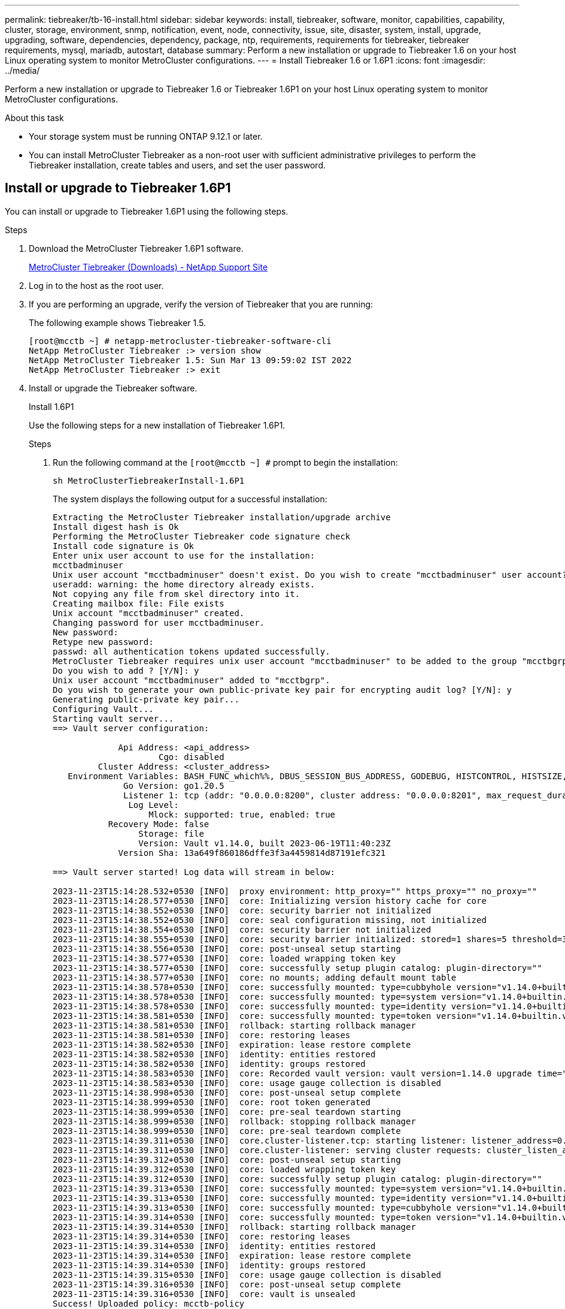 ---
permalink: tiebreaker/tb-16-install.html
sidebar: sidebar
keywords: install, tiebreaker, software, monitor, capabilities, capability, cluster, storage, environment, snmp, notification, event, node, connectivity, issue, site, disaster, system, install, upgrade, upgrading, software, dependencies, dependency, package, ntp, requirements, requirements for tiebreaker, tiebreaker requirements, mysql, mariadb, autostart, database
summary: Perform a new installation or upgrade to Tiebreaker 1.6 on your host Linux operating system to monitor MetroCluster configurations. 
---
= Install Tiebreaker 1.6 or 1.6P1
:icons: font
:imagesdir: ../media/

[.lead]
Perform a new installation or upgrade to Tiebreaker 1.6 or Tiebreaker 1.6P1 on your host Linux operating system to monitor MetroCluster configurations. 

.About this task

* Your storage system must be running ONTAP 9.12.1 or later.

* You can install MetroCluster Tiebreaker as a non-root user with sufficient administrative privileges to perform the Tiebreaker installation, create tables and users, and set the user password. 

== Install or upgrade to Tiebreaker 1.6P1

You can install or upgrade to Tiebreaker 1.6P1 using the following steps. 

.Steps

. Download the MetroCluster Tiebreaker 1.6P1 software.
+
https://mysupport.netapp.com/site/products/all/details/metrocluster-tiebreaker/downloads-tab[MetroCluster Tiebreaker (Downloads) - NetApp Support Site^]

. Log in to the host as the root user.

. If you are performing an upgrade, verify the version of Tiebreaker that you are running:
+
The following example shows Tiebreaker 1.5.
+
----
[root@mcctb ~] # netapp-metrocluster-tiebreaker-software-cli
NetApp MetroCluster Tiebreaker :> version show
NetApp MetroCluster Tiebreaker 1.5: Sun Mar 13 09:59:02 IST 2022
NetApp MetroCluster Tiebreaker :> exit
----

. Install or upgrade the Tiebreaker software.
+
[role="tabbed-block"]
====
.Install 1.6P1
--
Use the following steps for a new installation of Tiebreaker 1.6P1. 

.Steps

. Run the following command at the `[root@mcctb ~] #` prompt to begin the installation:
+
[source,cli]
sh MetroClusterTiebreakerInstall-1.6P1
+
The system displays the following output for a successful installation:
+
----
Extracting the MetroCluster Tiebreaker installation/upgrade archive
Install digest hash is Ok
Performing the MetroCluster Tiebreaker code signature check
Install code signature is Ok
Enter unix user account to use for the installation:
mcctbadminuser
Unix user account "mcctbadminuser" doesn't exist. Do you wish to create "mcctbadminuser" user account? [Y/N]: y
useradd: warning: the home directory already exists.
Not copying any file from skel directory into it.
Creating mailbox file: File exists
Unix account "mcctbadminuser" created.
Changing password for user mcctbadminuser.
New password:
Retype new password:
passwd: all authentication tokens updated successfully.
MetroCluster Tiebreaker requires unix user account "mcctbadminuser" to be added to the group "mcctbgrp" for admin access.
Do you wish to add ? [Y/N]: y
Unix user account "mcctbadminuser" added to "mcctbgrp".
Do you wish to generate your own public-private key pair for encrypting audit log? [Y/N]: y
Generating public-private key pair...
Configuring Vault...
Starting vault server...
==> Vault server configuration:

             Api Address: <api_address>
                     Cgo: disabled
         Cluster Address: <cluster_address>
   Environment Variables: BASH_FUNC_which%%, DBUS_SESSION_BUS_ADDRESS, GODEBUG, HISTCONTROL, HISTSIZE, HOME, HOSTNAME, HOST_ACCOUNT, LANG, LESSOPEN, LOGNAME, LS_COLORS, MAIL, PATH, PWD, SHELL, SHLVL, SSH_CLIENT, SSH_CONNECTION, SSH_TTY, STAF_TEMP_DIR, TERM, USER, VAULT_ADDR, VAULT_TOKEN, XDG_RUNTIME_DIR, XDG_SESSION_ID, _, vault_Addr, which_declare
              Go Version: go1.20.5
              Listener 1: tcp (addr: "0.0.0.0:8200", cluster address: "0.0.0.0:8201", max_request_duration: "1m30s", max_request_size: "33554432", tls: "enabled")
               Log Level:
                   Mlock: supported: true, enabled: true
           Recovery Mode: false
                 Storage: file
                 Version: Vault v1.14.0, built 2023-06-19T11:40:23Z
             Version Sha: 13a649f860186dffe3f3a4459814d87191efc321

==> Vault server started! Log data will stream in below:

2023-11-23T15:14:28.532+0530 [INFO]  proxy environment: http_proxy="" https_proxy="" no_proxy=""
2023-11-23T15:14:28.577+0530 [INFO]  core: Initializing version history cache for core
2023-11-23T15:14:38.552+0530 [INFO]  core: security barrier not initialized
2023-11-23T15:14:38.552+0530 [INFO]  core: seal configuration missing, not initialized
2023-11-23T15:14:38.554+0530 [INFO]  core: security barrier not initialized
2023-11-23T15:14:38.555+0530 [INFO]  core: security barrier initialized: stored=1 shares=5 threshold=3
2023-11-23T15:14:38.556+0530 [INFO]  core: post-unseal setup starting
2023-11-23T15:14:38.577+0530 [INFO]  core: loaded wrapping token key
2023-11-23T15:14:38.577+0530 [INFO]  core: successfully setup plugin catalog: plugin-directory=""
2023-11-23T15:14:38.577+0530 [INFO]  core: no mounts; adding default mount table
2023-11-23T15:14:38.578+0530 [INFO]  core: successfully mounted: type=cubbyhole version="v1.14.0+builtin.vault" path=cubbyhole/ namespace="ID: root. Path: "
2023-11-23T15:14:38.578+0530 [INFO]  core: successfully mounted: type=system version="v1.14.0+builtin.vault" path=sys/ namespace="ID: root. Path: "
2023-11-23T15:14:38.578+0530 [INFO]  core: successfully mounted: type=identity version="v1.14.0+builtin.vault" path=identity/ namespace="ID: root. Path: "
2023-11-23T15:14:38.581+0530 [INFO]  core: successfully mounted: type=token version="v1.14.0+builtin.vault" path=token/ namespace="ID: root. Path: "
2023-11-23T15:14:38.581+0530 [INFO]  rollback: starting rollback manager
2023-11-23T15:14:38.581+0530 [INFO]  core: restoring leases
2023-11-23T15:14:38.582+0530 [INFO]  expiration: lease restore complete
2023-11-23T15:14:38.582+0530 [INFO]  identity: entities restored
2023-11-23T15:14:38.582+0530 [INFO]  identity: groups restored
2023-11-23T15:14:38.583+0530 [INFO]  core: Recorded vault version: vault version=1.14.0 upgrade time="2023-11-23 09:44:38.582881162 +0000 UTC" build date=2023-06-19T11:40:23Z
2023-11-23T15:14:38.583+0530 [INFO]  core: usage gauge collection is disabled
2023-11-23T15:14:38.998+0530 [INFO]  core: post-unseal setup complete
2023-11-23T15:14:38.999+0530 [INFO]  core: root token generated
2023-11-23T15:14:38.999+0530 [INFO]  core: pre-seal teardown starting
2023-11-23T15:14:38.999+0530 [INFO]  rollback: stopping rollback manager
2023-11-23T15:14:38.999+0530 [INFO]  core: pre-seal teardown complete
2023-11-23T15:14:39.311+0530 [INFO]  core.cluster-listener.tcp: starting listener: listener_address=0.0.0.0:8201
2023-11-23T15:14:39.311+0530 [INFO]  core.cluster-listener: serving cluster requests: cluster_listen_address=[::]:8201
2023-11-23T15:14:39.312+0530 [INFO]  core: post-unseal setup starting
2023-11-23T15:14:39.312+0530 [INFO]  core: loaded wrapping token key
2023-11-23T15:14:39.312+0530 [INFO]  core: successfully setup plugin catalog: plugin-directory=""
2023-11-23T15:14:39.313+0530 [INFO]  core: successfully mounted: type=system version="v1.14.0+builtin.vault" path=sys/ namespace="ID: root. Path: "
2023-11-23T15:14:39.313+0530 [INFO]  core: successfully mounted: type=identity version="v1.14.0+builtin.vault" path=identity/ namespace="ID: root. Path: "
2023-11-23T15:14:39.313+0530 [INFO]  core: successfully mounted: type=cubbyhole version="v1.14.0+builtin.vault" path=cubbyhole/ namespace="ID: root. Path: "
2023-11-23T15:14:39.314+0530 [INFO]  core: successfully mounted: type=token version="v1.14.0+builtin.vault" path=token/ namespace="ID: root. Path: "
2023-11-23T15:14:39.314+0530 [INFO]  rollback: starting rollback manager
2023-11-23T15:14:39.314+0530 [INFO]  core: restoring leases
2023-11-23T15:14:39.314+0530 [INFO]  identity: entities restored
2023-11-23T15:14:39.314+0530 [INFO]  expiration: lease restore complete
2023-11-23T15:14:39.314+0530 [INFO]  identity: groups restored
2023-11-23T15:14:39.315+0530 [INFO]  core: usage gauge collection is disabled
2023-11-23T15:14:39.316+0530 [INFO]  core: post-unseal setup complete
2023-11-23T15:14:39.316+0530 [INFO]  core: vault is unsealed
Success! Uploaded policy: mcctb-policy
2023-11-23T15:14:39.795+0530 [INFO]  core: enabled credential backend: path=approle/ type=approle version=""
Success! Enabled approle auth method at: approle/
2023-11-23T15:14:39.885+0530 [INFO]  core: successful mount: namespace="" path=mcctb/ type=kv version=""
Success! Enabled the kv secrets engine at: mcctb/
Success! Data written to: auth/approle/role/mcctb-app
Installing the NetApp-MetroCluster-Tiebreaker-Software-1.6-1.x86_64.rpm
Preparing...                          # ############################### # [100%]

Updating / installing...

1:NetApp-MetroCluster-Tiebreaker-So# ############################### # [100%]
Performing file integrity check
etc/cron.weekly/metrocluster-tiebreaker-support is Ok
etc/cron.weekly/metrocluster-tiebreaker-support-cov is Ok
etc/init.d/netapp-metrocluster-tiebreaker-software is Ok
etc/init.d/netapp-metrocluster-tiebreaker-software-cov is Ok
etc/logrotate.d/mcctb is Ok
opt/netapp/mcctb/lib/common/activation-1.1.1.jar is Ok
opt/netapp/mcctb/lib/common/aopalliance.jar is Ok
opt/netapp/mcctb/lib/common/args4j.jar is Ok
opt/netapp/mcctb/lib/common/aspectjrt.jar is Ok
opt/netapp/mcctb/lib/common/aspectjweaver.jar is Ok
opt/netapp/mcctb/lib/common/asup.jar is Ok
opt/netapp/mcctb/lib/common/bcpkix-jdk15on.jar is Ok
opt/netapp/mcctb/lib/common/bcprov-jdk15on.jar is Ok
opt/netapp/mcctb/lib/common/bcprov-jdk18on.jar is Ok
opt/netapp/mcctb/lib/common/bctls-fips-1.0.13.jar is Ok
opt/netapp/mcctb/lib/common/bctls-jdk18on.jar is Ok
opt/netapp/mcctb/lib/common/bcutil-jdk18on.jar is Ok
opt/netapp/mcctb/lib/common/cglib.jar is Ok
opt/netapp/mcctb/lib/common/commons-codec.jar is Ok
opt/netapp/mcctb/lib/common/commons-collections4.jar is Ok
opt/netapp/mcctb/lib/common/commons-compress.jar is Ok
opt/netapp/mcctb/lib/common/commons-daemon.jar is Ok
opt/netapp/mcctb/lib/common/commons-daemon.src.jar is Ok
opt/netapp/mcctb/lib/common/commons-dbcp2.jar is Ok
opt/netapp/mcctb/lib/common/commons-io.jar is Ok
opt/netapp/mcctb/lib/common/commons-lang3.jar is Ok
opt/netapp/mcctb/lib/common/commons-logging.jar is Ok
opt/netapp/mcctb/lib/common/commons-pool2.jar is Ok
opt/netapp/mcctb/lib/common/guava.jar is Ok
opt/netapp/mcctb/lib/common/httpclient.jar is Ok
opt/netapp/mcctb/lib/common/httpcore.jar is Ok
opt/netapp/mcctb/lib/common/jakarta.activation.jar is Ok
opt/netapp/mcctb/lib/common/jakarta.xml.bind-api.jar is Ok
opt/netapp/mcctb/lib/common/java-xmlbuilder.jar is Ok
opt/netapp/mcctb/lib/common/javax.inject.jar is Ok
opt/netapp/mcctb/lib/common/jaxb-api-2.3.1.jar is Ok
opt/netapp/mcctb/lib/common/jaxb-core.jar is Ok
opt/netapp/mcctb/lib/common/jaxb-impl.jar is Ok
opt/netapp/mcctb/lib/common/jline.jar is Ok
opt/netapp/mcctb/lib/common/jna.jar is Ok
opt/netapp/mcctb/lib/common/joda-time.jar is Ok
opt/netapp/mcctb/lib/common/jsch.jar is Ok
opt/netapp/mcctb/lib/common/json.jar is Ok
opt/netapp/mcctb/lib/common/jsvc.zip is Ok
opt/netapp/mcctb/lib/common/junixsocket-common.jar is Ok
opt/netapp/mcctb/lib/common/junixsocket-native-common.jar is Ok
opt/netapp/mcctb/lib/common/logback-classic.jar is Ok
opt/netapp/mcctb/lib/common/logback-core.jar is Ok
opt/netapp/mcctb/lib/common/mail-1.6.2.jar is Ok
opt/netapp/mcctb/lib/common/mariadb-java-client.jar is Ok
opt/netapp/mcctb/lib/common/mcctb-mib.jar is Ok
opt/netapp/mcctb/lib/common/mcctb.jar is Ok
opt/netapp/mcctb/lib/common/mockito-core.jar is Ok
opt/netapp/mcctb/lib/common/slf4j-api.jar is Ok
opt/netapp/mcctb/lib/common/snmp4j.jar is Ok
opt/netapp/mcctb/lib/common/spring-aop.jar is Ok
opt/netapp/mcctb/lib/common/spring-beans.jar is Ok
opt/netapp/mcctb/lib/common/spring-context-support.jar is Ok
opt/netapp/mcctb/lib/common/spring-context.jar is Ok
opt/netapp/mcctb/lib/common/spring-core.jar is Ok
opt/netapp/mcctb/lib/common/spring-expression.jar is Ok
opt/netapp/mcctb/lib/common/spring-web.jar is Ok
opt/netapp/mcctb/lib/common/vault-java-driver.jar is Ok
opt/netapp/mcctb/lib/common/xz.jar is Ok
opt/netapp/mcctb/lib/org.jacoco.agent-0.8.8-runtime.jar is Ok
opt/netapp/mcctb/bin/mcctb-asup-invoke is Ok
opt/netapp/mcctb/bin/mcctb_postrotate is Ok
opt/netapp/mcctb/bin/netapp-metrocluster-tiebreaker-software-cli is Ok
/

Synchronizing state of netapp-metrocluster-tiebreaker-software.service with SysV service script with /usr/lib/systemd/systemd-sysv-install.
Executing: /usr/lib/systemd/systemd-sysv-install enable netapp-metrocluster-tiebreaker-software
Created symlink /etc/systemd/system/multi-user.target.wants/netapp-metrocluster-tiebreaker-software.service → /etc/systemd/system/netapp-metrocluster-tiebreaker-software.service.

Attempting to start NetApp MetroCluster Tiebreaker software services
Started NetApp MetroCluster Tiebreaker software services
Successfully installed NetApp MetroCluster Tiebreaker software version 1.6P1.


----

--
.1.6 to 1.6P1
--
Use the following steps to upgrade the Tiebreaker 1.6 software version to Tiebreaker 1.6P1.

NOTE: After upgrading to Tiebreaker 1.6P1 from 1.6, you must remove Tiebreaker monitoring and re-add the MetroCluster configuration. 

.Steps

. Run the following command at the `[root@mcctb ~] #` prompt to upgrade the software:
+
[source,cli]
sh MetroClusterTiebreakerInstall-1.6P1
+
The system displays the following output for a successful upgrade:
+
----
Extracting the MetroCluster Tiebreaker installation/upgrade archive
Install digest hash is Ok
Performing the MetroCluster Tiebreaker code signature check
Install code signature is Ok
NetApp-MetroCluster-Tiebreaker-Software-1.6-1.x86_64
Error making API request.

URL: GET https://127.0.0.1:8200/v1/sys/internal/ui/mounts/mcctb/data/db
Code: 403. Errors:

* permission denied
Upgrading to NetApp-MetroCluster-Tiebreaker-Software-1.6P1-1.x86_64.rpm
Preparing...                          ################################# [100%]
Updating / installing...
   1:NetApp-MetroCluster-Tiebreaker-So################################# [ 50%]
Performing file integrity check
etc/cron.weekly/metrocluster-tiebreaker-support is Ok
etc/cron.weekly/metrocluster-tiebreaker-support-cov is Ok
etc/init.d/netapp-metrocluster-tiebreaker-software is Ok
etc/init.d/netapp-metrocluster-tiebreaker-software-cov is Ok
etc/logrotate.d/mcctb is Ok
opt/netapp/mcctb/lib/common/aopalliance.jar is Ok
opt/netapp/mcctb/lib/common/args4j.jar is Ok
opt/netapp/mcctb/lib/common/aspectjrt.jar is Ok
opt/netapp/mcctb/lib/common/aspectjweaver.jar is Ok
opt/netapp/mcctb/lib/common/asup.jar is Ok
opt/netapp/mcctb/lib/common/bcpkix-jdk18on.jar is Ok
opt/netapp/mcctb/lib/common/bcprov-jdk18on.jar is Ok
opt/netapp/mcctb/lib/common/bctls-fips-1.0.19.jar is Ok
opt/netapp/mcctb/lib/common/bctls-jdk18on.jar is Ok
opt/netapp/mcctb/lib/common/bcutil-jdk18on.jar is Ok
opt/netapp/mcctb/lib/common/cglib.jar is Ok
opt/netapp/mcctb/lib/common/commons-codec.jar is Ok
opt/netapp/mcctb/lib/common/commons-collections4.jar is Ok
opt/netapp/mcctb/lib/common/commons-compress.jar is Ok
opt/netapp/mcctb/lib/common/commons-daemon.jar is Ok
opt/netapp/mcctb/lib/common/commons-daemon.src.jar is Ok
opt/netapp/mcctb/lib/common/commons-dbcp2.jar is Ok
opt/netapp/mcctb/lib/common/commons-io.jar is Ok
opt/netapp/mcctb/lib/common/commons-lang3.jar is Ok
opt/netapp/mcctb/lib/common/commons-logging.jar is Ok
opt/netapp/mcctb/lib/common/commons-pool2.jar is Ok
opt/netapp/mcctb/lib/common/guava.jar is Ok
opt/netapp/mcctb/lib/common/httpclient.jar is Ok
opt/netapp/mcctb/lib/common/httpcore.jar is Ok
opt/netapp/mcctb/lib/common/jakarta.activation.jar is Ok
opt/netapp/mcctb/lib/common/jakarta.mail-2.0.1.jar is Ok
opt/netapp/mcctb/lib/common/jakarta.xml.bind-api.jar is Ok
opt/netapp/mcctb/lib/common/java-xmlbuilder.jar is Ok
opt/netapp/mcctb/lib/common/javax.inject.jar is Ok
opt/netapp/mcctb/lib/common/jaxb-api-2.3.1.jar is Ok
opt/netapp/mcctb/lib/common/jaxb-core.jar is Ok
opt/netapp/mcctb/lib/common/jaxb-impl.jar is Ok
opt/netapp/mcctb/lib/common/jline.jar is Ok
opt/netapp/mcctb/lib/common/jna.jar is Ok
opt/netapp/mcctb/lib/common/joda-time.jar is Ok
opt/netapp/mcctb/lib/common/jsch.jar is Ok
opt/netapp/mcctb/lib/common/json.jar is Ok
opt/netapp/mcctb/lib/common/jsvc.zip is Ok
opt/netapp/mcctb/lib/common/junixsocket-common.jar is Ok
opt/netapp/mcctb/lib/common/junixsocket-native-common.jar is Ok
opt/netapp/mcctb/lib/common/logback-classic.jar is Ok
opt/netapp/mcctb/lib/common/logback-core.jar is Ok
opt/netapp/mcctb/lib/common/mail-1.6.2.jar is Ok
opt/netapp/mcctb/lib/common/mariadb-java-client.jar is Ok
opt/netapp/mcctb/lib/common/mcctb-mib.jar is Ok
opt/netapp/mcctb/lib/common/mcctb.jar is Ok
opt/netapp/mcctb/lib/common/mockito-core.jar is Ok
opt/netapp/mcctb/lib/common/slf4j-api.jar is Ok
opt/netapp/mcctb/lib/common/snmp4j.jar is Ok
opt/netapp/mcctb/lib/common/spring-aop.jar is Ok
opt/netapp/mcctb/lib/common/spring-beans.jar is Ok
opt/netapp/mcctb/lib/common/spring-context-support.jar is Ok
opt/netapp/mcctb/lib/common/spring-context.jar is Ok
opt/netapp/mcctb/lib/common/spring-core.jar is Ok
opt/netapp/mcctb/lib/common/spring-expression.jar is Ok
opt/netapp/mcctb/lib/common/spring-web.jar is Ok
opt/netapp/mcctb/lib/common/vault-java-driver.jar is Ok
opt/netapp/mcctb/lib/common/xz.jar is Ok
opt/netapp/mcctb/lib/org.jacoco.agent-0.8.8-runtime.jar is Ok
opt/netapp/mcctb/bin/mcctb-asup-invoke is Ok
opt/netapp/mcctb/bin/mcctb_postrotate is Ok
opt/netapp/mcctb/bin/netapp-metrocluster-tiebreaker-software-cli is Ok
/
chown: missing operand after ‘/var/log/netapp/mcctb’
Try 'chown --help' for more information.
chown: missing operand after ‘/etc/netapp/mcctb’
Try 'chown --help' for more information.
chown: missing operand after ‘/opt/netapp/’
Try 'chown --help' for more information.


Attempting to start NetApp MetroCluster Tiebreaker software services
Started NetApp MetroCluster Tiebreaker software services
Successfully upgraded NetApp MetroCluster Tiebreaker software to version 1.6P1.
Cleaning up / removing...
   2:NetApp-MetroCluster-Tiebreaker-So################################# [100%]

----

. Remove and re-add the MetroCluster configuration by following the steps in link:concept_configuring_the_tiebreaker_software.html[Configure the Tiebreaker software].

--
.1.5 to 1.6P1
--
Use the following steps to upgrade the Tiebreaker 1.5 software version to Tiebreaker 1.6P1.

.Steps

--
.1.4 to 1.6P1
--

Use the following steps to upgrade the Tiebreaker 1.4 software version to Tiebreaker 1.6P1.

.Steps

. Run the following command at the `[root@mcctb ~] #` prompt to upgrade the software:
+
[source,cli]
sh MetroClusterTiebreakerInstall-1.6P1
+
The system displays the following output for a successful upgrade:
+
----
Extracting the MetroCluster Tiebreaker installation/upgrade archive
Install digest hash is Ok
Performing the MetroCluster Tiebreaker code signature check
Install code signature is Ok
Enter unix user account to use for the installation:
mcctbuseradmin1
Unix user account "mcctbuseradmin1" doesn't exist. Do you wish to create "mcctbuseradmin1" user account? [Y/N]: y
Unix account "mcctbuseradmin1" created.
Changing password for user mcctbuseradmin1.
New password:
Retype new password:
passwd: all authentication tokens updated successfully.

Enter database user name : root

Please enter database password for root
Enter password:

Password updated successfully in the database.

MetroCluster Tiebreaker requires unix user account "mcctbuseradmin1" to be added to the group "mcctbgrp" for admin access.
Do you wish to add ? [Y/N]: y
Unix user account "mcctbuseradmin1" added to "mcctbgrp".
Do you wish to generate your own public-private key pair for encrypting audit log? [Y/N]: y
Generating public-private key pair...
Configuring Vault...
Starting vault server...
==> Vault server configuration:

             Api Address: <api_addess>
                     Cgo: disabled
         Cluster Address: <cluster_address>
   Environment Variables: BASH_FUNC_which%%, DBUS_SESSION_BUS_ADDRESS, GODEBUG, HISTCONTROL, HISTSIZE, HOME, HOSTNAME, HOST_ACCOUNT, LANG, LESSOPEN, LOGNAME, LS_COLORS, MAIL, PATH, PWD, SHELL, SHLVL, SSH_CLIENT, SSH_CONNECTION, SSH_TTY, STAF_TEMP_DIR, TERM, USER, VAULT_ADDR, VAULT_TOKEN, XDG_RUNTIME_DIR, XDG_SESSION_ID, _, vault_Addr, which_declare
              Go Version: go1.20.5
              Listener 1: tcp (addr: "0.0.0.0:8200", cluster address: "0.0.0.0:8201", max_request_duration: "1m30s", max_request_size: "33554432", tls: "enabled")
               Log Level:
                   Mlock: supported: true, enabled: true
           Recovery Mode: false
                 Storage: file
                 Version: Vault v1.14.0, built 2023-06-19T11:40:23Z
             Version Sha: 13a649f860186dffe3f3a4459814d87191efc321

==> Vault server started! Log data will stream in below:

2023-11-23T15:58:10.400+0530 [INFO]  proxy environment: http_proxy="" https_proxy="" no_proxy=""
2023-11-23T15:58:10.432+0530 [INFO]  core: Initializing version history cache for core
2023-11-23T15:58:20.422+0530 [INFO]  core: security barrier not initialized
2023-11-23T15:58:20.422+0530 [INFO]  core: seal configuration missing, not initialized
2023-11-23T15:58:20.424+0530 [INFO]  core: security barrier not initialized
2023-11-23T15:58:20.425+0530 [INFO]  core: security barrier initialized: stored=1 shares=5 threshold=3
2023-11-23T15:58:20.427+0530 [INFO]  core: post-unseal setup starting
2023-11-23T15:58:20.448+0530 [INFO]  core: loaded wrapping token key
2023-11-23T15:58:20.448+0530 [INFO]  core: successfully setup plugin catalog: plugin-directory=""
2023-11-23T15:58:20.448+0530 [INFO]  core: no mounts; adding default mount table
2023-11-23T15:58:20.449+0530 [INFO]  core: successfully mounted: type=cubbyhole version="v1.14.0+builtin.vault" path=cubbyhole/ namespace="ID: root. Path: "
2023-11-23T15:58:20.449+0530 [INFO]  core: successfully mounted: type=system version="v1.14.0+builtin.vault" path=sys/ namespace="ID: root. Path: "
2023-11-23T15:58:20.449+0530 [INFO]  core: successfully mounted: type=identity version="v1.14.0+builtin.vault" path=identity/ namespace="ID: root. Path: "
2023-11-23T15:58:20.451+0530 [INFO]  core: successfully mounted: type=token version="v1.14.0+builtin.vault" path=token/ namespace="ID: root. Path: "
2023-11-23T15:58:20.452+0530 [INFO]  rollback: starting rollback manager
2023-11-23T15:58:20.452+0530 [INFO]  core: restoring leases
2023-11-23T15:58:20.453+0530 [INFO]  identity: entities restored
2023-11-23T15:58:20.453+0530 [INFO]  identity: groups restored
2023-11-23T15:58:20.453+0530 [INFO]  expiration: lease restore complete
2023-11-23T15:58:20.453+0530 [INFO]  core: usage gauge collection is disabled
2023-11-23T15:58:20.453+0530 [INFO]  core: Recorded vault version: vault version=1.14.0 upgrade time="2023-11-23 10:28:20.453481904 +0000 UTC" build date=2023-06-19T11:40:23Z
2023-11-23T15:58:20.818+0530 [INFO]  core: post-unseal setup complete
2023-11-23T15:58:20.819+0530 [INFO]  core: root token generated
2023-11-23T15:58:20.819+0530 [INFO]  core: pre-seal teardown starting
2023-11-23T15:58:20.819+0530 [INFO]  rollback: stopping rollback manager
2023-11-23T15:58:20.819+0530 [INFO]  core: pre-seal teardown complete
2023-11-23T15:58:21.116+0530 [INFO]  core.cluster-listener.tcp: starting listener: listener_address=0.0.0.0:8201
2023-11-23T15:58:21.116+0530 [INFO]  core.cluster-listener: serving cluster requests: cluster_listen_address=[::]:8201
2023-11-23T15:58:21.117+0530 [INFO]  core: post-unseal setup starting
2023-11-23T15:58:21.117+0530 [INFO]  core: loaded wrapping token key
2023-11-23T15:58:21.117+0530 [INFO]  core: successfully setup plugin catalog: plugin-directory=""
2023-11-23T15:58:21.119+0530 [INFO]  core: successfully mounted: type=system version="v1.14.0+builtin.vault" path=sys/ namespace="ID: root. Path: "
2023-11-23T15:58:21.120+0530 [INFO]  core: successfully mounted: type=identity version="v1.14.0+builtin.vault" path=identity/ namespace="ID: root. Path: "
2023-11-23T15:58:21.120+0530 [INFO]  core: successfully mounted: type=cubbyhole version="v1.14.0+builtin.vault" path=cubbyhole/ namespace="ID: root. Path: "
2023-11-23T15:58:21.123+0530 [INFO]  core: successfully mounted: type=token version="v1.14.0+builtin.vault" path=token/ namespace="ID: root. Path: "
2023-11-23T15:58:21.123+0530 [INFO]  rollback: starting rollback manager
2023-11-23T15:58:21.124+0530 [INFO]  core: restoring leases
2023-11-23T15:58:21.124+0530 [INFO]  identity: entities restored
2023-11-23T15:58:21.124+0530 [INFO]  identity: groups restored
2023-11-23T15:58:21.124+0530 [INFO]  expiration: lease restore complete
2023-11-23T15:58:21.125+0530 [INFO]  core: usage gauge collection is disabled
2023-11-23T15:58:21.125+0530 [INFO]  core: post-unseal setup complete
2023-11-23T15:58:21.125+0530 [INFO]  core: vault is unsealed
Success! Uploaded policy: mcctb-policy
2023-11-23T15:58:21.600+0530 [INFO]  core: enabled credential backend: path=approle/ type=approle version=""
Success! Enabled approle auth method at: approle/
2023-11-23T15:58:21.690+0530 [INFO]  core: successful mount: namespace="" path=mcctb/ type=kv version=""
Success! Enabled the kv secrets engine at: mcctb/
Success! Data written to: auth/approle/role/mcctb-app
Upgrading to NetApp-MetroCluster-Tiebreaker-Software-1.6-1.x86_64.rpm
Preparing...                          ################################# [100%]
Updating / installing...
   1:NetApp-MetroCluster-Tiebreaker-So################################# [ 50%]
Performing file integrity check
etc/cron.weekly/metrocluster-tiebreaker-support is Ok
etc/cron.weekly/metrocluster-tiebreaker-support-cov is Ok
etc/init.d/netapp-metrocluster-tiebreaker-software is Ok
etc/init.d/netapp-metrocluster-tiebreaker-software-cov is Ok
etc/logrotate.d/mcctb is Ok
opt/netapp/mcctb/lib/common/activation-1.1.1.jar is Ok
opt/netapp/mcctb/lib/common/aopalliance.jar is Ok
opt/netapp/mcctb/lib/common/args4j.jar is Ok
opt/netapp/mcctb/lib/common/aspectjrt.jar is Ok
opt/netapp/mcctb/lib/common/aspectjweaver.jar is Ok
opt/netapp/mcctb/lib/common/asup.jar is Ok
opt/netapp/mcctb/lib/common/bcpkix-jdk15on.jar is Ok
opt/netapp/mcctb/lib/common/bcprov-jdk15on.jar is Ok
opt/netapp/mcctb/lib/common/bcprov-jdk18on.jar is Ok
opt/netapp/mcctb/lib/common/bctls-fips-1.0.13.jar is Ok
opt/netapp/mcctb/lib/common/bctls-jdk18on.jar is Ok
opt/netapp/mcctb/lib/common/bcutil-jdk18on.jar is Ok
opt/netapp/mcctb/lib/common/cglib.jar is Ok
opt/netapp/mcctb/lib/common/commons-codec.jar is Ok
opt/netapp/mcctb/lib/common/commons-collections4.jar is Ok
opt/netapp/mcctb/lib/common/commons-compress.jar is Ok
opt/netapp/mcctb/lib/common/commons-daemon.jar is Ok
opt/netapp/mcctb/lib/common/commons-daemon.src.jar is Ok
opt/netapp/mcctb/lib/common/commons-dbcp2.jar is Ok
opt/netapp/mcctb/lib/common/commons-io.jar is Ok
opt/netapp/mcctb/lib/common/commons-lang3.jar is Ok
opt/netapp/mcctb/lib/common/commons-logging.jar is Ok
opt/netapp/mcctb/lib/common/commons-pool2.jar is Ok
opt/netapp/mcctb/lib/common/guava.jar is Ok
opt/netapp/mcctb/lib/common/httpclient.jar is Ok
opt/netapp/mcctb/lib/common/httpcore.jar is Ok
opt/netapp/mcctb/lib/common/jakarta.activation.jar is Ok
opt/netapp/mcctb/lib/common/jakarta.xml.bind-api.jar is Ok
opt/netapp/mcctb/lib/common/java-xmlbuilder.jar is Ok
opt/netapp/mcctb/lib/common/javax.inject.jar is Ok
opt/netapp/mcctb/lib/common/jaxb-api-2.3.1.jar is Ok
opt/netapp/mcctb/lib/common/jaxb-core.jar is Ok
opt/netapp/mcctb/lib/common/jaxb-impl.jar is Ok
opt/netapp/mcctb/lib/common/jline.jar is Ok
opt/netapp/mcctb/lib/common/jna.jar is Ok
opt/netapp/mcctb/lib/common/joda-time.jar is Ok
opt/netapp/mcctb/lib/common/jsch.jar is Ok
opt/netapp/mcctb/lib/common/json.jar is Ok
opt/netapp/mcctb/lib/common/jsvc.zip is Ok
opt/netapp/mcctb/lib/common/junixsocket-common.jar is Ok
opt/netapp/mcctb/lib/common/junixsocket-native-common.jar is Ok
opt/netapp/mcctb/lib/common/logback-classic.jar is Ok
opt/netapp/mcctb/lib/common/logback-core.jar is Ok
opt/netapp/mcctb/lib/common/mail-1.6.2.jar is Ok
opt/netapp/mcctb/lib/common/mariadb-java-client.jar is Ok
opt/netapp/mcctb/lib/common/mcctb-mib.jar is Ok
opt/netapp/mcctb/lib/common/mcctb.jar is Ok
opt/netapp/mcctb/lib/common/mockito-core.jar is Ok
opt/netapp/mcctb/lib/common/slf4j-api.jar is Ok
opt/netapp/mcctb/lib/common/snmp4j.jar is Ok
opt/netapp/mcctb/lib/common/spring-aop.jar is Ok
opt/netapp/mcctb/lib/common/spring-beans.jar is Ok
opt/netapp/mcctb/lib/common/spring-context-support.jar is Ok
opt/netapp/mcctb/lib/common/spring-context.jar is Ok
opt/netapp/mcctb/lib/common/spring-core.jar is Ok
opt/netapp/mcctb/lib/common/spring-expression.jar is Ok
opt/netapp/mcctb/lib/common/spring-web.jar is Ok
opt/netapp/mcctb/lib/common/vault-java-driver.jar is Ok
opt/netapp/mcctb/lib/common/xz.jar is Ok
opt/netapp/mcctb/lib/org.jacoco.agent-0.8.8-runtime.jar is Ok
opt/netapp/mcctb/bin/mcctb-asup-invoke is Ok
opt/netapp/mcctb/bin/mcctb_postrotate is Ok
opt/netapp/mcctb/bin/netapp-metrocluster-tiebreaker-software-cli is Ok
/

Synchronizing state of netapp-metrocluster-tiebreaker-software.service with SysV service script with /usr/lib/systemd/systemd-sysv-install.
Executing: /usr/lib/systemd/systemd-sysv-install enable netapp-metrocluster-tiebreaker-software

Attempting to start NetApp MetroCluster Tiebreaker software services
Started NetApp MetroCluster Tiebreaker software services
Successfully upgraded NetApp MetroCluster Tiebreaker software to version 1.6P1.
Cleaning up / removing...
   2:NetApp-MetroCluster-Tiebreaker-So################################# [100%]
----

-- 
====


== Install or upgrade to Tiebreaker 1.6

You can install or upgrade to Tiebreaker 1.6 using the following steps. 

.Steps

. Download the MetroCluster Tiebreaker 1.6 software.
+
https://mysupport.netapp.com/site/products/all/details/metrocluster-tiebreaker/downloads-tab[MetroCluster Tiebreaker (Downloads) - NetApp Support Site^]

. Log in to the host as the root user.

. If you are performing an upgrade, verify the version of Tiebreaker that you are running:
+
The following example shows Tiebreaker 1.5.
+
----
[root@mcctb ~] # netapp-metrocluster-tiebreaker-software-cli
NetApp MetroCluster Tiebreaker :> version show
NetApp MetroCluster Tiebreaker 1.5: Sun Mar 13 09:59:02 IST 2022
NetApp MetroCluster Tiebreaker :> exit
----

. Install or upgrade the Tiebreaker software.
+
[role="tabbed-block"]
====
.Install Tiebreaker 1.6 
--
Use the following steps for a new installation of Tiebreaker 1.6. 

.Steps

. Run the following command at the `[root@mcctb ~] #` prompt to begin the installation:
+
[source,cli]
sh MetroClusterTiebreakerInstall-1.6  
+
The system displays the following output for a successful installation:
+
----
Extracting the MetroCluster Tiebreaker installation/upgrade archive
Install digest hash is Ok
Performing the MetroCluster Tiebreaker code signature check
Install code signature is Ok
Enter unix user account to use for the installation:
mcctbadminuser
Unix user account "mcctbadminuser" doesn't exist. Do you wish to create "mcctbadminuser" user account? [Y/N]: y
useradd: warning: the home directory already exists.
Not copying any file from skel directory into it.
Creating mailbox file: File exists
Unix account "mcctbadminuser" created.
Changing password for user mcctbadminuser.
New password:
Retype new password:
passwd: all authentication tokens updated successfully.
MetroCluster Tiebreaker requires unix user account "mcctbadminuser" to be added to the group "mcctbgrp" for admin access.
Do you wish to add ? [Y/N]: y
Unix user account "mcctbadminuser" added to "mcctbgrp".
Do you wish to generate your own public-private key pair for encrypting audit log? [Y/N]: y
Generating public-private key pair...
Configuring Vault...
Starting vault server...
==> Vault server configuration:

             Api Address: <api_address>
                     Cgo: disabled
         Cluster Address: <cluster_address>
   Environment Variables: BASH_FUNC_which%%, DBUS_SESSION_BUS_ADDRESS, GODEBUG, HISTCONTROL, HISTSIZE, HOME, HOSTNAME, HOST_ACCOUNT, LANG, LESSOPEN, LOGNAME, LS_COLORS, MAIL, PATH, PWD, SHELL, SHLVL, SSH_CLIENT, SSH_CONNECTION, SSH_TTY, STAF_TEMP_DIR, TERM, USER, VAULT_ADDR, VAULT_TOKEN, XDG_RUNTIME_DIR, XDG_SESSION_ID, _, vault_Addr, which_declare
              Go Version: go1.20.5
              Listener 1: tcp (addr: "0.0.0.0:8200", cluster address: "0.0.0.0:8201", max_request_duration: "1m30s", max_request_size: "33554432", tls: "enabled")
               Log Level:
                   Mlock: supported: true, enabled: true
           Recovery Mode: false
                 Storage: file
                 Version: Vault v1.14.0, built 2023-06-19T11:40:23Z
             Version Sha: 13a649f860186dffe3f3a4459814d87191efc321

==> Vault server started! Log data will stream in below:

2023-11-23T15:14:28.532+0530 [INFO]  proxy environment: http_proxy="" https_proxy="" no_proxy=""
2023-11-23T15:14:28.577+0530 [INFO]  core: Initializing version history cache for core
2023-11-23T15:14:38.552+0530 [INFO]  core: security barrier not initialized
2023-11-23T15:14:38.552+0530 [INFO]  core: seal configuration missing, not initialized
2023-11-23T15:14:38.554+0530 [INFO]  core: security barrier not initialized
2023-11-23T15:14:38.555+0530 [INFO]  core: security barrier initialized: stored=1 shares=5 threshold=3
2023-11-23T15:14:38.556+0530 [INFO]  core: post-unseal setup starting
2023-11-23T15:14:38.577+0530 [INFO]  core: loaded wrapping token key
2023-11-23T15:14:38.577+0530 [INFO]  core: successfully setup plugin catalog: plugin-directory=""
2023-11-23T15:14:38.577+0530 [INFO]  core: no mounts; adding default mount table
2023-11-23T15:14:38.578+0530 [INFO]  core: successfully mounted: type=cubbyhole version="v1.14.0+builtin.vault" path=cubbyhole/ namespace="ID: root. Path: "
2023-11-23T15:14:38.578+0530 [INFO]  core: successfully mounted: type=system version="v1.14.0+builtin.vault" path=sys/ namespace="ID: root. Path: "
2023-11-23T15:14:38.578+0530 [INFO]  core: successfully mounted: type=identity version="v1.14.0+builtin.vault" path=identity/ namespace="ID: root. Path: "
2023-11-23T15:14:38.581+0530 [INFO]  core: successfully mounted: type=token version="v1.14.0+builtin.vault" path=token/ namespace="ID: root. Path: "
2023-11-23T15:14:38.581+0530 [INFO]  rollback: starting rollback manager
2023-11-23T15:14:38.581+0530 [INFO]  core: restoring leases
2023-11-23T15:14:38.582+0530 [INFO]  expiration: lease restore complete
2023-11-23T15:14:38.582+0530 [INFO]  identity: entities restored
2023-11-23T15:14:38.582+0530 [INFO]  identity: groups restored
2023-11-23T15:14:38.583+0530 [INFO]  core: Recorded vault version: vault version=1.14.0 upgrade time="2023-11-23 09:44:38.582881162 +0000 UTC" build date=2023-06-19T11:40:23Z
2023-11-23T15:14:38.583+0530 [INFO]  core: usage gauge collection is disabled
2023-11-23T15:14:38.998+0530 [INFO]  core: post-unseal setup complete
2023-11-23T15:14:38.999+0530 [INFO]  core: root token generated
2023-11-23T15:14:38.999+0530 [INFO]  core: pre-seal teardown starting
2023-11-23T15:14:38.999+0530 [INFO]  rollback: stopping rollback manager
2023-11-23T15:14:38.999+0530 [INFO]  core: pre-seal teardown complete
2023-11-23T15:14:39.311+0530 [INFO]  core.cluster-listener.tcp: starting listener: listener_address=0.0.0.0:8201
2023-11-23T15:14:39.311+0530 [INFO]  core.cluster-listener: serving cluster requests: cluster_listen_address=[::]:8201
2023-11-23T15:14:39.312+0530 [INFO]  core: post-unseal setup starting
2023-11-23T15:14:39.312+0530 [INFO]  core: loaded wrapping token key
2023-11-23T15:14:39.312+0530 [INFO]  core: successfully setup plugin catalog: plugin-directory=""
2023-11-23T15:14:39.313+0530 [INFO]  core: successfully mounted: type=system version="v1.14.0+builtin.vault" path=sys/ namespace="ID: root. Path: "
2023-11-23T15:14:39.313+0530 [INFO]  core: successfully mounted: type=identity version="v1.14.0+builtin.vault" path=identity/ namespace="ID: root. Path: "
2023-11-23T15:14:39.313+0530 [INFO]  core: successfully mounted: type=cubbyhole version="v1.14.0+builtin.vault" path=cubbyhole/ namespace="ID: root. Path: "
2023-11-23T15:14:39.314+0530 [INFO]  core: successfully mounted: type=token version="v1.14.0+builtin.vault" path=token/ namespace="ID: root. Path: "
2023-11-23T15:14:39.314+0530 [INFO]  rollback: starting rollback manager
2023-11-23T15:14:39.314+0530 [INFO]  core: restoring leases
2023-11-23T15:14:39.314+0530 [INFO]  identity: entities restored
2023-11-23T15:14:39.314+0530 [INFO]  expiration: lease restore complete
2023-11-23T15:14:39.314+0530 [INFO]  identity: groups restored
2023-11-23T15:14:39.315+0530 [INFO]  core: usage gauge collection is disabled
2023-11-23T15:14:39.316+0530 [INFO]  core: post-unseal setup complete
2023-11-23T15:14:39.316+0530 [INFO]  core: vault is unsealed
Success! Uploaded policy: mcctb-policy
2023-11-23T15:14:39.795+0530 [INFO]  core: enabled credential backend: path=approle/ type=approle version=""
Success! Enabled approle auth method at: approle/
2023-11-23T15:14:39.885+0530 [INFO]  core: successful mount: namespace="" path=mcctb/ type=kv version=""
Success! Enabled the kv secrets engine at: mcctb/
Success! Data written to: auth/approle/role/mcctb-app
Installing the NetApp-MetroCluster-Tiebreaker-Software-1.6-1.x86_64.rpm
Preparing...                          # ############################### # [100%]

Updating / installing...

1:NetApp-MetroCluster-Tiebreaker-So# ############################### # [100%]
Performing file integrity check
etc/cron.weekly/metrocluster-tiebreaker-support is Ok
etc/cron.weekly/metrocluster-tiebreaker-support-cov is Ok
etc/init.d/netapp-metrocluster-tiebreaker-software is Ok
etc/init.d/netapp-metrocluster-tiebreaker-software-cov is Ok
etc/logrotate.d/mcctb is Ok
opt/netapp/mcctb/lib/common/activation-1.1.1.jar is Ok
opt/netapp/mcctb/lib/common/aopalliance.jar is Ok
opt/netapp/mcctb/lib/common/args4j.jar is Ok
opt/netapp/mcctb/lib/common/aspectjrt.jar is Ok
opt/netapp/mcctb/lib/common/aspectjweaver.jar is Ok
opt/netapp/mcctb/lib/common/asup.jar is Ok
opt/netapp/mcctb/lib/common/bcpkix-jdk15on.jar is Ok
opt/netapp/mcctb/lib/common/bcprov-jdk15on.jar is Ok
opt/netapp/mcctb/lib/common/bcprov-jdk18on.jar is Ok
opt/netapp/mcctb/lib/common/bctls-fips-1.0.13.jar is Ok
opt/netapp/mcctb/lib/common/bctls-jdk18on.jar is Ok
opt/netapp/mcctb/lib/common/bcutil-jdk18on.jar is Ok
opt/netapp/mcctb/lib/common/cglib.jar is Ok
opt/netapp/mcctb/lib/common/commons-codec.jar is Ok
opt/netapp/mcctb/lib/common/commons-collections4.jar is Ok
opt/netapp/mcctb/lib/common/commons-compress.jar is Ok
opt/netapp/mcctb/lib/common/commons-daemon.jar is Ok
opt/netapp/mcctb/lib/common/commons-daemon.src.jar is Ok
opt/netapp/mcctb/lib/common/commons-dbcp2.jar is Ok
opt/netapp/mcctb/lib/common/commons-io.jar is Ok
opt/netapp/mcctb/lib/common/commons-lang3.jar is Ok
opt/netapp/mcctb/lib/common/commons-logging.jar is Ok
opt/netapp/mcctb/lib/common/commons-pool2.jar is Ok
opt/netapp/mcctb/lib/common/guava.jar is Ok
opt/netapp/mcctb/lib/common/httpclient.jar is Ok
opt/netapp/mcctb/lib/common/httpcore.jar is Ok
opt/netapp/mcctb/lib/common/jakarta.activation.jar is Ok
opt/netapp/mcctb/lib/common/jakarta.xml.bind-api.jar is Ok
opt/netapp/mcctb/lib/common/java-xmlbuilder.jar is Ok
opt/netapp/mcctb/lib/common/javax.inject.jar is Ok
opt/netapp/mcctb/lib/common/jaxb-api-2.3.1.jar is Ok
opt/netapp/mcctb/lib/common/jaxb-core.jar is Ok
opt/netapp/mcctb/lib/common/jaxb-impl.jar is Ok
opt/netapp/mcctb/lib/common/jline.jar is Ok
opt/netapp/mcctb/lib/common/jna.jar is Ok
opt/netapp/mcctb/lib/common/joda-time.jar is Ok
opt/netapp/mcctb/lib/common/jsch.jar is Ok
opt/netapp/mcctb/lib/common/json.jar is Ok
opt/netapp/mcctb/lib/common/jsvc.zip is Ok
opt/netapp/mcctb/lib/common/junixsocket-common.jar is Ok
opt/netapp/mcctb/lib/common/junixsocket-native-common.jar is Ok
opt/netapp/mcctb/lib/common/logback-classic.jar is Ok
opt/netapp/mcctb/lib/common/logback-core.jar is Ok
opt/netapp/mcctb/lib/common/mail-1.6.2.jar is Ok
opt/netapp/mcctb/lib/common/mariadb-java-client.jar is Ok
opt/netapp/mcctb/lib/common/mcctb-mib.jar is Ok
opt/netapp/mcctb/lib/common/mcctb.jar is Ok
opt/netapp/mcctb/lib/common/mockito-core.jar is Ok
opt/netapp/mcctb/lib/common/slf4j-api.jar is Ok
opt/netapp/mcctb/lib/common/snmp4j.jar is Ok
opt/netapp/mcctb/lib/common/spring-aop.jar is Ok
opt/netapp/mcctb/lib/common/spring-beans.jar is Ok
opt/netapp/mcctb/lib/common/spring-context-support.jar is Ok
opt/netapp/mcctb/lib/common/spring-context.jar is Ok
opt/netapp/mcctb/lib/common/spring-core.jar is Ok
opt/netapp/mcctb/lib/common/spring-expression.jar is Ok
opt/netapp/mcctb/lib/common/spring-web.jar is Ok
opt/netapp/mcctb/lib/common/vault-java-driver.jar is Ok
opt/netapp/mcctb/lib/common/xz.jar is Ok
opt/netapp/mcctb/lib/org.jacoco.agent-0.8.8-runtime.jar is Ok
opt/netapp/mcctb/bin/mcctb-asup-invoke is Ok
opt/netapp/mcctb/bin/mcctb_postrotate is Ok
opt/netapp/mcctb/bin/netapp-metrocluster-tiebreaker-software-cli is Ok
/

Synchronizing state of netapp-metrocluster-tiebreaker-software.service with SysV service script with /usr/lib/systemd/systemd-sysv-install.
Executing: /usr/lib/systemd/systemd-sysv-install enable netapp-metrocluster-tiebreaker-software
Created symlink /etc/systemd/system/multi-user.target.wants/netapp-metrocluster-tiebreaker-software.service → /etc/systemd/system/netapp-metrocluster-tiebreaker-software.service.

Attempting to start NetApp MetroCluster Tiebreaker software services
Started NetApp MetroCluster Tiebreaker software services
Successfully installed NetApp MetroCluster Tiebreaker software version 1.6.


----

--
.Upgrade Tiebreaker 1.5 to 1.6
--
Use the following steps to upgrade the Tiebreaker 1.5 software version to Tiebreaker 1.6.

.Steps

. Run the following command at the `[root@mcctb ~] #` prompt to upgrade the software:
+
[source,cli]
sh MetroClusterTiebreakerInstall-1.6
+
The system displays the following output for a successful upgrade:
+
----
Extracting the MetroCluster Tiebreaker installation/upgrade archive
Install digest hash is Ok
Performing the MetroCluster Tiebreaker code signature check
Install code signature is Ok

Enter database user name : root

Please enter database password for root
Enter password:

Password updated successfully in the database.

Do you wish to generate your own public-private key pair for encrypting audit log? [Y/N]: y
Generating public-private key pair...
Configuring Vault...
==> Vault shutdown triggered
2023-07-21T00:30:22.335+0530 [INFO]  core: marked as sealed
2023-07-21T00:30:22.335+0530 [INFO]  core: pre-seal teardown starting
2023-07-21T00:30:22.335+0530 [INFO]  rollback: stopping rollback manager
2023-07-21T00:30:22.335+0530 [INFO]  core: pre-seal teardown complete
2023-07-21T00:30:22.335+0530 [INFO]  core: stopping cluster listeners
2023-07-21T00:30:22.335+0530 [INFO]  core.cluster-listener: forwarding rpc listeners stopped
2023-07-21T00:30:22.375+0530 [INFO]  core.cluster-listener: rpc listeners successfully shut down
2023-07-21T00:30:22.375+0530 [INFO]  core: cluster listeners successfully shut down
2023-07-21T00:30:22.376+0530 [INFO]  core: vault is sealed
Starting vault server...
==> Vault server configuration:

             Api Address: <api_address>
                     Cgo: disabled
         Cluster Address: <cluster_address>
   Environment Variables: BASH_FUNC_which%%, DBUS_SESSION_BUS_ADDRESS, GODEBUG, HISTCONTROL, HISTSIZE, HOME, HOSTNAME, HOST_ACCOUNT, LANG, LESSOPEN, LOGNAME, LS_COLORS, MAIL, PATH, PWD, SHELL, SHLVL, SSH_CLIENT, SSH_CONNECTION, SSH_TTY, STAF_TEMP_DIR, TERM, USER, VAULT_ADDR, VAULT_TOKEN, XDG_RUNTIME_DIR, XDG_SESSION_ID, _, vault_Addr, which_declare
              Go Version: go1.20.5
              Listener 1: tcp (addr: "0.0.0.0:8200", cluster address: "0.0.0.0:8201", max_request_duration: "1m30s", max_request_size: "33554432", tls: "enabled")
               Log Level:
                   Mlock: supported: true, enabled: true
           Recovery Mode: false
                 Storage: file
                 Version: Vault v1.14.0, built 2023-06-19T11:40:23Z
             Version Sha: 13a649f860186dffe3f3a4459814d87191efc321

==> Vault server started! Log data will stream in below:

2023-07-21T00:30:33.065+0530 [INFO]  proxy environment: http_proxy="" https_proxy="" no_proxy=""
2023-07-21T00:30:33.098+0530 [INFO]  core: Initializing version history cache for core
2023-07-21T00:30:43.092+0530 [INFO]  core: security barrier not initialized
2023-07-21T00:30:43.092+0530 [INFO]  core: seal configuration missing, not initialized
2023-07-21T00:30:43.094+0530 [INFO]  core: security barrier not initialized
2023-07-21T00:30:43.096+0530 [INFO]  core: security barrier initialized: stored=1 shares=5 threshold=3
2023-07-21T00:30:43.098+0530 [INFO]  core: post-unseal setup starting
2023-07-21T00:30:43.124+0530 [INFO]  core: loaded wrapping token key
2023-07-21T00:30:43.124+0530 [INFO]  core: successfully setup plugin catalog: plugin-directory=""
2023-07-21T00:30:43.124+0530 [INFO]  core: no mounts; adding default mount table
2023-07-21T00:30:43.125+0530 [INFO]  core: successfully mounted: type=cubbyhole version="v1.14.0+builtin.vault" path=cubbyhole/ namespace="ID: root. Path: "
2023-07-21T00:30:43.126+0530 [INFO]  core: successfully mounted: type=system version="v1.14.0+builtin.vault" path=sys/ namespace="ID: root. Path: "
2023-07-21T00:30:43.126+0530 [INFO]  core: successfully mounted: type=identity version="v1.14.0+builtin.vault" path=identity/ namespace="ID: root. Path: "
2023-07-21T00:30:43.129+0530 [INFO]  core: successfully mounted: type=token version="v1.14.0+builtin.vault" path=token/ namespace="ID: root. Path: "
2023-07-21T00:30:43.130+0530 [INFO]  rollback: starting rollback manager
2023-07-21T00:30:43.130+0530 [INFO]  core: restoring leases
2023-07-21T00:30:43.130+0530 [INFO]  identity: entities restored
2023-07-21T00:30:43.130+0530 [INFO]  identity: groups restored
2023-07-21T00:30:43.131+0530 [INFO]  core: usage gauge collection is disabled
2023-07-21T00:30:43.131+0530 [INFO]  expiration: lease restore complete
2023-07-21T00:30:43.131+0530 [INFO]  core: Recorded vault version: vault version=1.14.0 upgrade time="2023-07-20 19:00:43.131158543 +0000 UTC" build date=2023-06-19T11:40:23Z
2023-07-21T00:30:43.371+0530 [INFO]  core: post-unseal setup complete
2023-07-21T00:30:43.371+0530 [INFO]  core: root token generated
2023-07-21T00:30:43.371+0530 [INFO]  core: pre-seal teardown starting
2023-07-21T00:30:43.371+0530 [INFO]  rollback: stopping rollback manager
2023-07-21T00:30:43.372+0530 [INFO]  core: pre-seal teardown complete
2023-07-21T00:30:43.694+0530 [INFO]  core.cluster-listener.tcp: starting listener: listener_address=0.0.0.0:8201
2023-07-21T00:30:43.695+0530 [INFO]  core.cluster-listener: serving cluster requests: cluster_listen_address=[::]:8201
2023-07-21T00:30:43.695+0530 [INFO]  core: post-unseal setup starting
2023-07-21T00:30:43.696+0530 [INFO]  core: loaded wrapping token key
2023-07-21T00:30:43.696+0530 [INFO]  core: successfully setup plugin catalog: plugin-directory=""
2023-07-21T00:30:43.697+0530 [INFO]  core: successfully mounted: type=system version="v1.14.0+builtin.vault" path=sys/ namespace="ID: root. Path: "
2023-07-21T00:30:43.698+0530 [INFO]  core: successfully mounted: type=identity version="v1.14.0+builtin.vault" path=identity/ namespace="ID: root. Path: "
2023-07-21T00:30:43.698+0530 [INFO]  core: successfully mounted: type=cubbyhole version="v1.14.0+builtin.vault" path=cubbyhole/ namespace="ID: root. Path: "
2023-07-21T00:30:43.701+0530 [INFO]  core: successfully mounted: type=token version="v1.14.0+builtin.vault" path=token/ namespace="ID: root. Path: "
2023-07-21T00:30:43.701+0530 [INFO]  rollback: starting rollback manager
2023-07-21T00:30:43.702+0530 [INFO]  core: restoring leases
2023-07-21T00:30:43.702+0530 [INFO]  identity: entities restored
2023-07-21T00:30:43.702+0530 [INFO]  expiration: lease restore complete
2023-07-21T00:30:43.702+0530 [INFO]  identity: groups restored
2023-07-21T00:30:43.702+0530 [INFO]  core: usage gauge collection is disabled
2023-07-21T00:30:43.703+0530 [INFO]  core: post-unseal setup complete
2023-07-21T00:30:43.703+0530 [INFO]  core: vault is unsealed
Success! Uploaded policy: mcctb-policy
2023-07-21T00:30:44.226+0530 [INFO]  core: enabled credential backend: path=approle/ type=approle version=""
Success! Enabled approle auth method at: approle/
2023-07-21T00:30:44.315+0530 [INFO]  core: successful mount: namespace="" path=mcctb/ type=kv version=""
Success! Enabled the kv secrets engine at: mcctb/
Success! Data written to: auth/approle/role/mcctb-app
Upgrading to NetApp-MetroCluster-Tiebreaker-Software-1.6-1.x86_64.rpm
Preparing...                          ################################# [100%]
Updating / installing...
   1:NetApp-MetroCluster-Tiebreaker-So################################# [ 50%]
Performing file integrity check
etc/cron.weekly/metrocluster-tiebreaker-support is Ok
etc/cron.weekly/metrocluster-tiebreaker-support-cov is Ok
etc/init.d/netapp-metrocluster-tiebreaker-software is Ok
etc/init.d/netapp-metrocluster-tiebreaker-software-cov is Ok
etc/logrotate.d/mcctb is Ok
opt/netapp/mcctb/lib/common/activation-1.1.1.jar is Ok
opt/netapp/mcctb/lib/common/aopalliance.jar is Ok
opt/netapp/mcctb/lib/common/args4j.jar is Ok
opt/netapp/mcctb/lib/common/aspectjrt.jar is Ok
opt/netapp/mcctb/lib/common/aspectjweaver.jar is Ok
opt/netapp/mcctb/lib/common/asup.jar is Ok
opt/netapp/mcctb/lib/common/bcpkix-jdk15on.jar is Ok
opt/netapp/mcctb/lib/common/bcprov-jdk15on.jar is Ok
opt/netapp/mcctb/lib/common/bcprov-jdk18on.jar is Ok
opt/netapp/mcctb/lib/common/bctls-fips-1.0.13.jar is Ok
opt/netapp/mcctb/lib/common/bctls-jdk18on.jar is Ok
opt/netapp/mcctb/lib/common/bcutil-jdk18on.jar is Ok
opt/netapp/mcctb/lib/common/cglib.jar is Ok
opt/netapp/mcctb/lib/common/commons-codec.jar is Ok
opt/netapp/mcctb/lib/common/commons-collections4.jar is Ok
opt/netapp/mcctb/lib/common/commons-compress.jar is Ok
opt/netapp/mcctb/lib/common/commons-daemon.jar is Ok
opt/netapp/mcctb/lib/common/commons-daemon.src.jar is Ok
opt/netapp/mcctb/lib/common/commons-dbcp2.jar is Ok
opt/netapp/mcctb/lib/common/commons-io.jar is Ok
opt/netapp/mcctb/lib/common/commons-lang3.jar is Ok
opt/netapp/mcctb/lib/common/commons-logging.jar is Ok
opt/netapp/mcctb/lib/common/commons-pool2.jar is Ok
opt/netapp/mcctb/lib/common/guava.jar is Ok
opt/netapp/mcctb/lib/common/httpclient.jar is Ok
opt/netapp/mcctb/lib/common/httpcore.jar is Ok
opt/netapp/mcctb/lib/common/jakarta.activation.jar is Ok
opt/netapp/mcctb/lib/common/jakarta.xml.bind-api.jar is Ok
opt/netapp/mcctb/lib/common/java-xmlbuilder.jar is Ok
opt/netapp/mcctb/lib/common/javax.inject.jar is Ok
opt/netapp/mcctb/lib/common/jaxb-api-2.3.1.jar is Ok
opt/netapp/mcctb/lib/common/jaxb-core.jar is Ok
opt/netapp/mcctb/lib/common/jaxb-impl.jar is Ok
opt/netapp/mcctb/lib/common/jline.jar is Ok
opt/netapp/mcctb/lib/common/jna.jar is Ok
opt/netapp/mcctb/lib/common/joda-time.jar is Ok
opt/netapp/mcctb/lib/common/jsch.jar is Ok
opt/netapp/mcctb/lib/common/json.jar is Ok
opt/netapp/mcctb/lib/common/jsvc.zip is Ok
opt/netapp/mcctb/lib/common/junixsocket-common.jar is Ok
opt/netapp/mcctb/lib/common/junixsocket-native-common.jar is Ok
opt/netapp/mcctb/lib/common/logback-classic.jar is Ok
opt/netapp/mcctb/lib/common/logback-core.jar is Ok
opt/netapp/mcctb/lib/common/mail-1.6.2.jar is Ok
opt/netapp/mcctb/lib/common/mariadb-java-client.jar is Ok
opt/netapp/mcctb/lib/common/mcctb-mib.jar is Ok
opt/netapp/mcctb/lib/common/mcctb.jar is Ok
opt/netapp/mcctb/lib/common/mockito-core.jar is Ok
opt/netapp/mcctb/lib/common/slf4j-api.jar is Ok
opt/netapp/mcctb/lib/common/snmp4j.jar is Ok
opt/netapp/mcctb/lib/common/spring-aop.jar is Ok
opt/netapp/mcctb/lib/common/spring-beans.jar is Ok
opt/netapp/mcctb/lib/common/spring-context-support.jar is Ok
opt/netapp/mcctb/lib/common/spring-context.jar is Ok
opt/netapp/mcctb/lib/common/spring-core.jar is Ok
opt/netapp/mcctb/lib/common/spring-expression.jar is Ok
opt/netapp/mcctb/lib/common/spring-web.jar is Ok
opt/netapp/mcctb/lib/common/vault-java-driver.jar is Ok
opt/netapp/mcctb/lib/common/xz.jar is Ok
opt/netapp/mcctb/bin/mcctb_postrotate is Ok
opt/netapp/mcctb/bin/netapp-metrocluster-tiebreaker-software-cli is Ok
/

Synchronizing state of netapp-metrocluster-tiebreaker-software.service with SysV service script with /usr/lib/systemd/systemd-sysv-install.
Executing: /usr/lib/systemd/systemd-sysv-install enable netapp-metrocluster-tiebreaker-software

Attempting to start NetApp MetroCluster Tiebreaker software services
Started NetApp MetroCluster Tiebreaker software services
Successfully upgraded NetApp MetroCluster Tiebreaker software to version 1.6.
Cleaning up / removing...
   2:NetApp-MetroCluster-Tiebreaker-So################################# [100%]


----

--
.Upgrade Tiebreaker 1.4 to 1.6
--

Use the following steps to upgrade the Tiebreaker 1.4 software version to Tiebreaker 1.6.

.Steps

. Run the following command at the `[root@mcctb ~] #` prompt to upgrade the software:
+
[source,cli]
sh MetroClusterTiebreakerInstall-1.6 
+
The system displays the following output for a successful upgrade:
+
----
Extracting the MetroCluster Tiebreaker installation/upgrade archive
Install digest hash is Ok
Performing the MetroCluster Tiebreaker code signature check
Install code signature is Ok
Enter unix user account to use for the installation:
mcctbuseradmin1
Unix user account "mcctbuseradmin1" doesn't exist. Do you wish to create "mcctbuseradmin1" user account? [Y/N]: y
Unix account "mcctbuseradmin1" created.
Changing password for user mcctbuseradmin1.
New password:
Retype new password:
passwd: all authentication tokens updated successfully.

Enter database user name : root

Please enter database password for root
Enter password:

Password updated successfully in the database.

MetroCluster Tiebreaker requires unix user account "mcctbuseradmin1" to be added to the group "mcctbgrp" for admin access.
Do you wish to add ? [Y/N]: y
Unix user account "mcctbuseradmin1" added to "mcctbgrp".
Do you wish to generate your own public-private key pair for encrypting audit log? [Y/N]: y
Generating public-private key pair...
Configuring Vault...
Starting vault server...
==> Vault server configuration:

             Api Address: <api_addess>
                     Cgo: disabled
         Cluster Address: <cluster_address>
   Environment Variables: BASH_FUNC_which%%, DBUS_SESSION_BUS_ADDRESS, GODEBUG, HISTCONTROL, HISTSIZE, HOME, HOSTNAME, HOST_ACCOUNT, LANG, LESSOPEN, LOGNAME, LS_COLORS, MAIL, PATH, PWD, SHELL, SHLVL, SSH_CLIENT, SSH_CONNECTION, SSH_TTY, STAF_TEMP_DIR, TERM, USER, VAULT_ADDR, VAULT_TOKEN, XDG_RUNTIME_DIR, XDG_SESSION_ID, _, vault_Addr, which_declare
              Go Version: go1.20.5
              Listener 1: tcp (addr: "0.0.0.0:8200", cluster address: "0.0.0.0:8201", max_request_duration: "1m30s", max_request_size: "33554432", tls: "enabled")
               Log Level:
                   Mlock: supported: true, enabled: true
           Recovery Mode: false
                 Storage: file
                 Version: Vault v1.14.0, built 2023-06-19T11:40:23Z
             Version Sha: 13a649f860186dffe3f3a4459814d87191efc321

==> Vault server started! Log data will stream in below:

2023-11-23T15:58:10.400+0530 [INFO]  proxy environment: http_proxy="" https_proxy="" no_proxy=""
2023-11-23T15:58:10.432+0530 [INFO]  core: Initializing version history cache for core
2023-11-23T15:58:20.422+0530 [INFO]  core: security barrier not initialized
2023-11-23T15:58:20.422+0530 [INFO]  core: seal configuration missing, not initialized
2023-11-23T15:58:20.424+0530 [INFO]  core: security barrier not initialized
2023-11-23T15:58:20.425+0530 [INFO]  core: security barrier initialized: stored=1 shares=5 threshold=3
2023-11-23T15:58:20.427+0530 [INFO]  core: post-unseal setup starting
2023-11-23T15:58:20.448+0530 [INFO]  core: loaded wrapping token key
2023-11-23T15:58:20.448+0530 [INFO]  core: successfully setup plugin catalog: plugin-directory=""
2023-11-23T15:58:20.448+0530 [INFO]  core: no mounts; adding default mount table
2023-11-23T15:58:20.449+0530 [INFO]  core: successfully mounted: type=cubbyhole version="v1.14.0+builtin.vault" path=cubbyhole/ namespace="ID: root. Path: "
2023-11-23T15:58:20.449+0530 [INFO]  core: successfully mounted: type=system version="v1.14.0+builtin.vault" path=sys/ namespace="ID: root. Path: "
2023-11-23T15:58:20.449+0530 [INFO]  core: successfully mounted: type=identity version="v1.14.0+builtin.vault" path=identity/ namespace="ID: root. Path: "
2023-11-23T15:58:20.451+0530 [INFO]  core: successfully mounted: type=token version="v1.14.0+builtin.vault" path=token/ namespace="ID: root. Path: "
2023-11-23T15:58:20.452+0530 [INFO]  rollback: starting rollback manager
2023-11-23T15:58:20.452+0530 [INFO]  core: restoring leases
2023-11-23T15:58:20.453+0530 [INFO]  identity: entities restored
2023-11-23T15:58:20.453+0530 [INFO]  identity: groups restored
2023-11-23T15:58:20.453+0530 [INFO]  expiration: lease restore complete
2023-11-23T15:58:20.453+0530 [INFO]  core: usage gauge collection is disabled
2023-11-23T15:58:20.453+0530 [INFO]  core: Recorded vault version: vault version=1.14.0 upgrade time="2023-11-23 10:28:20.453481904 +0000 UTC" build date=2023-06-19T11:40:23Z
2023-11-23T15:58:20.818+0530 [INFO]  core: post-unseal setup complete
2023-11-23T15:58:20.819+0530 [INFO]  core: root token generated
2023-11-23T15:58:20.819+0530 [INFO]  core: pre-seal teardown starting
2023-11-23T15:58:20.819+0530 [INFO]  rollback: stopping rollback manager
2023-11-23T15:58:20.819+0530 [INFO]  core: pre-seal teardown complete
2023-11-23T15:58:21.116+0530 [INFO]  core.cluster-listener.tcp: starting listener: listener_address=0.0.0.0:8201
2023-11-23T15:58:21.116+0530 [INFO]  core.cluster-listener: serving cluster requests: cluster_listen_address=[::]:8201
2023-11-23T15:58:21.117+0530 [INFO]  core: post-unseal setup starting
2023-11-23T15:58:21.117+0530 [INFO]  core: loaded wrapping token key
2023-11-23T15:58:21.117+0530 [INFO]  core: successfully setup plugin catalog: plugin-directory=""
2023-11-23T15:58:21.119+0530 [INFO]  core: successfully mounted: type=system version="v1.14.0+builtin.vault" path=sys/ namespace="ID: root. Path: "
2023-11-23T15:58:21.120+0530 [INFO]  core: successfully mounted: type=identity version="v1.14.0+builtin.vault" path=identity/ namespace="ID: root. Path: "
2023-11-23T15:58:21.120+0530 [INFO]  core: successfully mounted: type=cubbyhole version="v1.14.0+builtin.vault" path=cubbyhole/ namespace="ID: root. Path: "
2023-11-23T15:58:21.123+0530 [INFO]  core: successfully mounted: type=token version="v1.14.0+builtin.vault" path=token/ namespace="ID: root. Path: "
2023-11-23T15:58:21.123+0530 [INFO]  rollback: starting rollback manager
2023-11-23T15:58:21.124+0530 [INFO]  core: restoring leases
2023-11-23T15:58:21.124+0530 [INFO]  identity: entities restored
2023-11-23T15:58:21.124+0530 [INFO]  identity: groups restored
2023-11-23T15:58:21.124+0530 [INFO]  expiration: lease restore complete
2023-11-23T15:58:21.125+0530 [INFO]  core: usage gauge collection is disabled
2023-11-23T15:58:21.125+0530 [INFO]  core: post-unseal setup complete
2023-11-23T15:58:21.125+0530 [INFO]  core: vault is unsealed
Success! Uploaded policy: mcctb-policy
2023-11-23T15:58:21.600+0530 [INFO]  core: enabled credential backend: path=approle/ type=approle version=""
Success! Enabled approle auth method at: approle/
2023-11-23T15:58:21.690+0530 [INFO]  core: successful mount: namespace="" path=mcctb/ type=kv version=""
Success! Enabled the kv secrets engine at: mcctb/
Success! Data written to: auth/approle/role/mcctb-app
Upgrading to NetApp-MetroCluster-Tiebreaker-Software-1.6-1.x86_64.rpm
Preparing...                          ################################# [100%]
Updating / installing...
   1:NetApp-MetroCluster-Tiebreaker-So################################# [ 50%]
Performing file integrity check
etc/cron.weekly/metrocluster-tiebreaker-support is Ok
etc/cron.weekly/metrocluster-tiebreaker-support-cov is Ok
etc/init.d/netapp-metrocluster-tiebreaker-software is Ok
etc/init.d/netapp-metrocluster-tiebreaker-software-cov is Ok
etc/logrotate.d/mcctb is Ok
opt/netapp/mcctb/lib/common/activation-1.1.1.jar is Ok
opt/netapp/mcctb/lib/common/aopalliance.jar is Ok
opt/netapp/mcctb/lib/common/args4j.jar is Ok
opt/netapp/mcctb/lib/common/aspectjrt.jar is Ok
opt/netapp/mcctb/lib/common/aspectjweaver.jar is Ok
opt/netapp/mcctb/lib/common/asup.jar is Ok
opt/netapp/mcctb/lib/common/bcpkix-jdk15on.jar is Ok
opt/netapp/mcctb/lib/common/bcprov-jdk15on.jar is Ok
opt/netapp/mcctb/lib/common/bcprov-jdk18on.jar is Ok
opt/netapp/mcctb/lib/common/bctls-fips-1.0.13.jar is Ok
opt/netapp/mcctb/lib/common/bctls-jdk18on.jar is Ok
opt/netapp/mcctb/lib/common/bcutil-jdk18on.jar is Ok
opt/netapp/mcctb/lib/common/cglib.jar is Ok
opt/netapp/mcctb/lib/common/commons-codec.jar is Ok
opt/netapp/mcctb/lib/common/commons-collections4.jar is Ok
opt/netapp/mcctb/lib/common/commons-compress.jar is Ok
opt/netapp/mcctb/lib/common/commons-daemon.jar is Ok
opt/netapp/mcctb/lib/common/commons-daemon.src.jar is Ok
opt/netapp/mcctb/lib/common/commons-dbcp2.jar is Ok
opt/netapp/mcctb/lib/common/commons-io.jar is Ok
opt/netapp/mcctb/lib/common/commons-lang3.jar is Ok
opt/netapp/mcctb/lib/common/commons-logging.jar is Ok
opt/netapp/mcctb/lib/common/commons-pool2.jar is Ok
opt/netapp/mcctb/lib/common/guava.jar is Ok
opt/netapp/mcctb/lib/common/httpclient.jar is Ok
opt/netapp/mcctb/lib/common/httpcore.jar is Ok
opt/netapp/mcctb/lib/common/jakarta.activation.jar is Ok
opt/netapp/mcctb/lib/common/jakarta.xml.bind-api.jar is Ok
opt/netapp/mcctb/lib/common/java-xmlbuilder.jar is Ok
opt/netapp/mcctb/lib/common/javax.inject.jar is Ok
opt/netapp/mcctb/lib/common/jaxb-api-2.3.1.jar is Ok
opt/netapp/mcctb/lib/common/jaxb-core.jar is Ok
opt/netapp/mcctb/lib/common/jaxb-impl.jar is Ok
opt/netapp/mcctb/lib/common/jline.jar is Ok
opt/netapp/mcctb/lib/common/jna.jar is Ok
opt/netapp/mcctb/lib/common/joda-time.jar is Ok
opt/netapp/mcctb/lib/common/jsch.jar is Ok
opt/netapp/mcctb/lib/common/json.jar is Ok
opt/netapp/mcctb/lib/common/jsvc.zip is Ok
opt/netapp/mcctb/lib/common/junixsocket-common.jar is Ok
opt/netapp/mcctb/lib/common/junixsocket-native-common.jar is Ok
opt/netapp/mcctb/lib/common/logback-classic.jar is Ok
opt/netapp/mcctb/lib/common/logback-core.jar is Ok
opt/netapp/mcctb/lib/common/mail-1.6.2.jar is Ok
opt/netapp/mcctb/lib/common/mariadb-java-client.jar is Ok
opt/netapp/mcctb/lib/common/mcctb-mib.jar is Ok
opt/netapp/mcctb/lib/common/mcctb.jar is Ok
opt/netapp/mcctb/lib/common/mockito-core.jar is Ok
opt/netapp/mcctb/lib/common/slf4j-api.jar is Ok
opt/netapp/mcctb/lib/common/snmp4j.jar is Ok
opt/netapp/mcctb/lib/common/spring-aop.jar is Ok
opt/netapp/mcctb/lib/common/spring-beans.jar is Ok
opt/netapp/mcctb/lib/common/spring-context-support.jar is Ok
opt/netapp/mcctb/lib/common/spring-context.jar is Ok
opt/netapp/mcctb/lib/common/spring-core.jar is Ok
opt/netapp/mcctb/lib/common/spring-expression.jar is Ok
opt/netapp/mcctb/lib/common/spring-web.jar is Ok
opt/netapp/mcctb/lib/common/vault-java-driver.jar is Ok
opt/netapp/mcctb/lib/common/xz.jar is Ok
opt/netapp/mcctb/lib/org.jacoco.agent-0.8.8-runtime.jar is Ok
opt/netapp/mcctb/bin/mcctb-asup-invoke is Ok
opt/netapp/mcctb/bin/mcctb_postrotate is Ok
opt/netapp/mcctb/bin/netapp-metrocluster-tiebreaker-software-cli is Ok
/

Synchronizing state of netapp-metrocluster-tiebreaker-software.service with SysV service script with /usr/lib/systemd/systemd-sysv-install.
Executing: /usr/lib/systemd/systemd-sysv-install enable netapp-metrocluster-tiebreaker-software

Attempting to start NetApp MetroCluster Tiebreaker software services
Started NetApp MetroCluster Tiebreaker software services
Successfully upgraded NetApp MetroCluster Tiebreaker software to version 1.6.
Cleaning up / removing...
   2:NetApp-MetroCluster-Tiebreaker-So################################# [100%]
----

-- 
====

// 2024 Apr 23, ONTAPDOC-1752, ONTAPDOC-1753